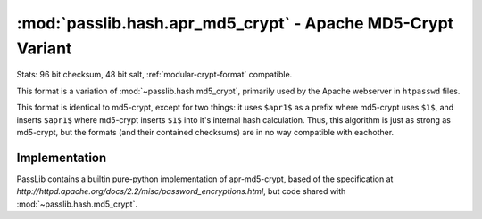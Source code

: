 =============================================================
:mod:`passlib.hash.apr_md5_crypt` - Apache MD5-Crypt Variant
=============================================================

.. module:: passlib.hash.apr_md5_crypt
    :synopsis: Apache MD5 Crypt

Stats: 96 bit checksum, 48 bit salt, :ref:`modular-crypt-format` compatible.

This format is a variation of :mod:`~passlib.hash.md5_crypt`,
primarily used by the Apache webserver in ``htpasswd`` files.

This format is identical to md5-crypt, except for two things:
it uses ``$apr1$`` as a prefix where md5-crypt uses ``$1$``,
and inserts ``$apr1$`` where md5-crypt inserts ``$1$`` into
it's internal hash calculation. Thus, this algorithm is just
as strong as md5-crypt, but the formats (and their contained checksums)
are in no way compatible with eachother.

Implementation
==============
PassLib contains a builtin pure-python implementation of apr-md5-crypt,
based of the specification at `http://httpd.apache.org/docs/2.2/misc/password_encryptions.html`,
but code shared with :mod:`~passlib.hash.md5_crypt`.
